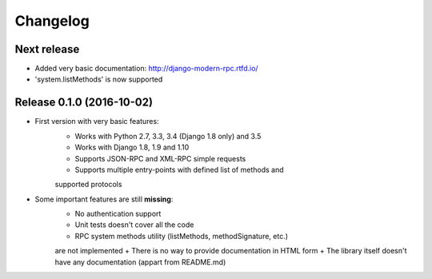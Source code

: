 Changelog
=========

Next release
------------

- Added very basic documentation: http://django-modern-rpc.rtfd.io/
- 'system.listMethods' is now supported

Release 0.1.0 (2016-10-02)
--------------------------

- First version with very basic features:
    + Works with Python 2.7, 3.3, 3.4 (Django 1.8 only) and 3.5
    + Works with Django 1.8, 1.9 and 1.10
    + Supports JSON-RPC and XML-RPC simple requests
    + Supports multiple entry-points with defined list of methods and
    supported protocols
- Some important features are still **missing**:
    + No authentication support
    + Unit tests doesn't cover all the code
    + RPC system methods utility (listMethods, methodSignature, etc.)
    are not implemented
    + There is no way to provide documentation in HTML form
    + The library itself doesn't have any documentation (appart from
    README.md)
   